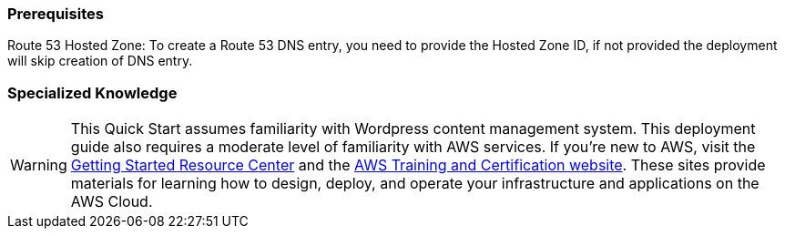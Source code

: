 === Prerequisites

Route 53 Hosted Zone: To create a Route 53 DNS entry, you need to provide the Hosted Zone ID, if not provided the deployment will skip creation of DNS entry.

=== Specialized Knowledge

WARNING: This Quick Start assumes familiarity with Wordpress content management system.
This deployment guide also requires a moderate level of familiarity with
AWS services. If you’re new to AWS, visit the https://aws.amazon.com/getting-started/[Getting Started Resource Center] and the https://aws.amazon.com/training/[AWS Training and Certification website]. 
These sites provide materials for learning how to design, deploy, and operate your infrastructure and applications on the AWS Cloud.
